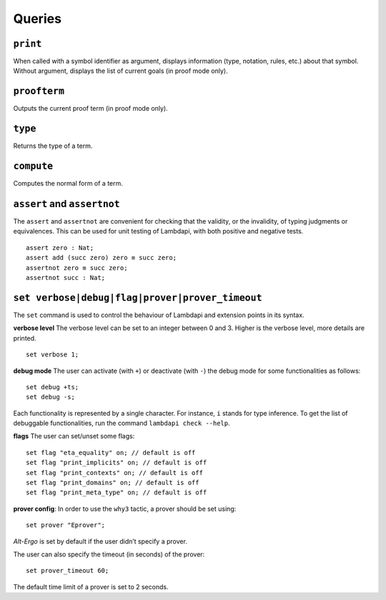 Queries
=======

``print``
---------

When called with a symbol identifier as argument, displays information
(type, notation, rules, etc.) about that symbol. Without argument,
displays the list of current goals (in proof mode only).

``proofterm``
-------------

Outputs the current proof term (in proof mode only).

``type``
--------

Returns the type of a term.

``compute``
-----------

Computes the normal form of a term.

``assert`` and ``assertnot``
----------------------------

The ``assert`` and ``assertnot`` are convenient for checking that the
validity, or the invalidity, of typing judgments or equivalences.
This can be used for unit testing of Lambdapi, with both positive and
negative tests.

::

   assert zero : Nat;
   assert add (succ zero) zero ≡ succ zero;
   assertnot zero ≡ succ zero;
   assertnot succ : Nat;

``set verbose|debug|flag|prover|prover_timeout``
------------------------------------------------

The ``set`` command is used to control the behaviour of Lambdapi and
extension points in its syntax.

**verbose level** The verbose level can be set to an integer between 0
and 3. Higher is the verbose level, more details are printed.

::

   set verbose 1;

**debug mode** The user can activate (with ``+``) or deactivate (with
``-``) the debug mode for some functionalities as follows:

::

   set debug +ts;
   set debug -s;

Each functionality is represented by a single character. For instance,
``i`` stands for type inference. To get the list of debuggable
functionalities, run the command ``lambdapi check --help``.

**flags** The user can set/unset some flags:

::

   set flag "eta_equality" on; // default is off
   set flag "print_implicits" on; // default is off
   set flag "print_contexts" on; // default is off
   set flag "print_domains" on; // default is off
   set flag "print_meta_type" on; // default is off

**prover config**: In order to use the ``why3`` tactic, a prover should
be set using:

::

   set prover "Eprover";

*Alt-Ergo* is set by default if the user didn’t specify a prover.

The user can also specify the timeout (in seconds) of the prover:

::

   set prover_timeout 60;

The default time limit of a prover is set to 2 seconds.
